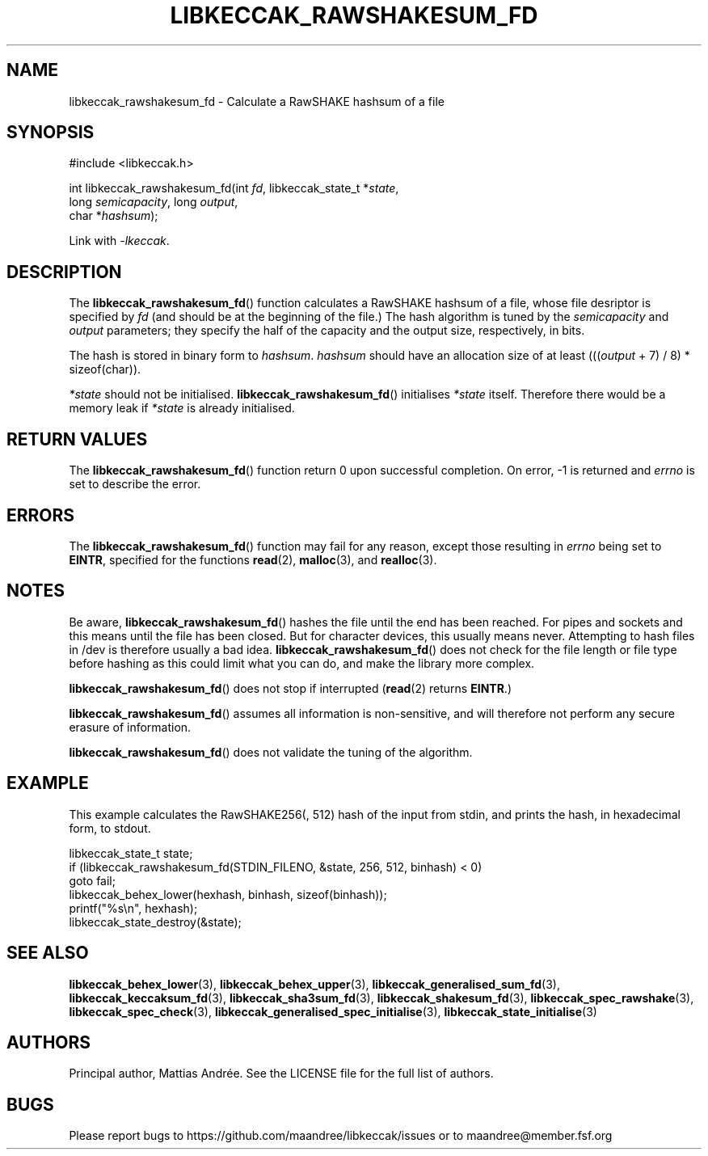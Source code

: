 .TH LIBKECCAK_RAWSHAKESUM_FD 3 LIBKECCAK-%VERSION%
.SH NAME
libkeccak_rawshakesum_fd - Calculate a RawSHAKE hashsum of a file
.SH SYNOPSIS
.LP
.nf
#include <libkeccak.h>
.P
int libkeccak_rawshakesum_fd(int \fIfd\fP, libkeccak_state_t *\fIstate\fP,
                             long \fIsemicapacity\fP, long \fIoutput\fP,
                             char *\fIhashsum\fP);
.fi
.P
Link with \fI-lkeccak\fP.
.SH DESCRIPTION
The
.BR libkeccak_rawshakesum_fd ()
function calculates a RawSHAKE hashsum of a file, whose file desriptor
is specified by \fIfd\fP (and should be at the beginning of the file.)
The hash algorithm is tuned by the \fIsemicapacity\fP and \fIoutput\fP
parameters; they specify the half of the capacity and the output size,
respectively, in bits.
.PP
The hash is stored in binary form to \fIhashsum\fP. \fIhashsum\fP
should have an allocation size of at least
(((\fIoutput\fP + 7) / 8) * sizeof(char)).
.PP
\fI*state\fP should not be initialised.
.BR libkeccak_rawshakesum_fd ()
initialises \fI*state\fP itself. Therefore there would be a
memory leak if \fI*state\fP is already initialised.
.SH RETURN VALUES
The
.BR libkeccak_rawshakesum_fd ()
function return 0 upon successful completion.
On error, -1 is returned and \fIerrno\fP is set to describe
the error.
.SH ERRORS
The
.BR libkeccak_rawshakesum_fd ()
function may fail for any reason, except those resulting
in \fIerrno\fP being set to \fBEINTR\fP, specified for the
functions
.BR read (2),
.BR malloc (3),
and
.BR realloc (3).
.SH NOTES
Be aware,
.BR libkeccak_rawshakesum_fd ()
hashes the file until the end has been reached. For pipes
and sockets and this means until the file has been closed.
But for character devices, this usually means never.
Attempting to hash files in /dev is therefore usually a
bad idea.
.BR libkeccak_rawshakesum_fd ()
does not check for the file length or file type before
hashing as this could limit what you can do, and make
the library more complex.
.PP
.BR libkeccak_rawshakesum_fd ()
does not stop if interrupted (\fBread\fP(2) returns
\fBEINTR\fP.)
.PP
.BR libkeccak_rawshakesum_fd ()
assumes all information is non-sensitive, and will
therefore not perform any secure erasure of information.
.PP
.BR libkeccak_rawshakesum_fd ()
does not validate the tuning of the algorithm.
.SH EXAMPLE
This example calculates the RawSHAKE256(, 512) hash of the input
from stdin, and prints the hash, in hexadecimal form, to stdout.
.LP
.nf
libkeccak_state_t state;
if (libkeccak_rawshakesum_fd(STDIN_FILENO, &state, 256, 512, binhash) < 0)
    goto fail;
libkeccak_behex_lower(hexhash, binhash, sizeof(binhash));
printf("%s\\n", hexhash);
libkeccak_state_destroy(&state);
.fi
.SH SEE ALSO
.BR libkeccak_behex_lower (3),
.BR libkeccak_behex_upper (3),
.BR libkeccak_generalised_sum_fd (3),
.BR libkeccak_keccaksum_fd (3),
.BR libkeccak_sha3sum_fd (3),
.BR libkeccak_shakesum_fd (3),
.BR libkeccak_spec_rawshake (3),
.BR libkeccak_spec_check (3),
.BR libkeccak_generalised_spec_initialise (3),
.BR libkeccak_state_initialise (3)
.SH AUTHORS
Principal author, Mattias Andrée.  See the LICENSE file for the full
list of authors.
.SH BUGS
Please report bugs to https://github.com/maandree/libkeccak/issues or to
maandree@member.fsf.org
